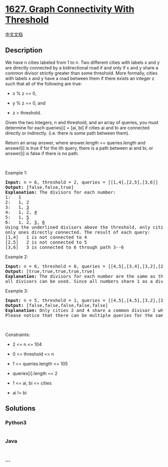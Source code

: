 * [[https://leetcode.com/problems/graph-connectivity-with-threshold][1627.
Graph Connectivity With Threshold]]
  :PROPERTIES:
  :CUSTOM_ID: graph-connectivity-with-threshold
  :END:
[[./solution/1600-1699/1627.Graph Connectivity With Threshold/README.org][中文文档]]

** Description
   :PROPERTIES:
   :CUSTOM_ID: description
   :END:

#+begin_html
  <p>
#+end_html

We have n cities labeled from 1 to n. Two different cities with labels x
and y are directly connected by a bidirectional road if and only if x
and y share a common divisor strictly greater than some threshold. More
formally, cities with labels x and y have a road between them if there
exists an integer z such that all of the following are true:

#+begin_html
  </p>
#+end_html

#+begin_html
  <ul>
#+end_html

#+begin_html
  <li>
#+end_html

x % z == 0,

#+begin_html
  </li>
#+end_html

#+begin_html
  <li>
#+end_html

y % z == 0, and

#+begin_html
  </li>
#+end_html

#+begin_html
  <li>
#+end_html

z > threshold.

#+begin_html
  </li>
#+end_html

#+begin_html
  </ul>
#+end_html

#+begin_html
  <p>
#+end_html

Given the two integers, n and threshold, and an array of queries, you
must determine for each queries[i] = [ai, bi] if cities ai and bi are
connected directly or indirectly. (i.e. there is some path between
them).

#+begin_html
  </p>
#+end_html

#+begin_html
  <p>
#+end_html

Return an array answer, where answer.length == queries.length and
answer[i] is true if for the ith query, there is a path between ai and
bi, or answer[i] is false if there is no path.

#+begin_html
  </p>
#+end_html

#+begin_html
  <p>
#+end_html

 

#+begin_html
  </p>
#+end_html

#+begin_html
  <p>
#+end_html

Example 1:

#+begin_html
  </p>
#+end_html

#+begin_html
  <pre>
  <strong>Input:</strong> n = 6, threshold = 2, queries = [[1,4],[2,5],[3,6]]
  <strong>Output:</strong> [false,false,true]
  <strong>Explanation:</strong> The divisors for each number:
  1:   1
  2:   1, 2
  3:   1, <u>3</u>
  4:   1, 2, <u>4</u>
  5:   1, <u>5</u>
  6:   1, 2, <u>3</u>, <u>6</u>
  Using the underlined divisors above the threshold, only cities 3 and 6 share a common divisor, so they are the
  only ones directly connected. The result of each query:
  [1,4]   1 is not connected to 4
  [2,5]   2 is not connected to 5
  [3,6]   3 is connected to 6 through path 3--6
  </pre>
#+end_html

#+begin_html
  <p>
#+end_html

Example 2:

#+begin_html
  </p>
#+end_html

#+begin_html
  <pre>
  <strong>Input:</strong> n = 6, threshold = 0, queries = [[4,5],[3,4],[3,2],[2,6],[1,3]]
  <strong>Output:</strong> [true,true,true,true,true]
  <strong>Explanation:</strong> The divisors for each number are the same as the previous example. However, since the threshold is 0,
  all divisors can be used. Since all numbers share 1 as a divisor, all cities are connected.
  </pre>
#+end_html

#+begin_html
  <p>
#+end_html

Example 3:

#+begin_html
  </p>
#+end_html

#+begin_html
  <pre>
  <strong>Input:</strong> n = 5, threshold = 1, queries = [[4,5],[4,5],[3,2],[2,3],[3,4]]
  <strong>Output:</strong> [false,false,false,false,false]
  <strong>Explanation:</strong> Only cities 2 and 4 share a common divisor 2 which is strictly greater than the threshold 1, so they are the only ones directly connected.
  Please notice that there can be multiple queries for the same pair of nodes [x, y], and that the query [x, y] is equivalent to the query [y, x].
  </pre>
#+end_html

#+begin_html
  <p>
#+end_html

 

#+begin_html
  </p>
#+end_html

#+begin_html
  <p>
#+end_html

Constraints:

#+begin_html
  </p>
#+end_html

#+begin_html
  <ul>
#+end_html

#+begin_html
  <li>
#+end_html

2 <= n <= 104

#+begin_html
  </li>
#+end_html

#+begin_html
  <li>
#+end_html

0 <= threshold <= n

#+begin_html
  </li>
#+end_html

#+begin_html
  <li>
#+end_html

1 <= queries.length <= 105

#+begin_html
  </li>
#+end_html

#+begin_html
  <li>
#+end_html

queries[i].length == 2

#+begin_html
  </li>
#+end_html

#+begin_html
  <li>
#+end_html

1 <= ai, bi <= cities

#+begin_html
  </li>
#+end_html

#+begin_html
  <li>
#+end_html

ai != bi

#+begin_html
  </li>
#+end_html

#+begin_html
  </ul>
#+end_html

** Solutions
   :PROPERTIES:
   :CUSTOM_ID: solutions
   :END:

#+begin_html
  <!-- tabs:start -->
#+end_html

*** *Python3*
    :PROPERTIES:
    :CUSTOM_ID: python3
    :END:
#+begin_src python
#+end_src

*** *Java*
    :PROPERTIES:
    :CUSTOM_ID: java
    :END:
#+begin_src java
#+end_src

*** *...*
    :PROPERTIES:
    :CUSTOM_ID: section
    :END:
#+begin_example
#+end_example

#+begin_html
  <!-- tabs:end -->
#+end_html
